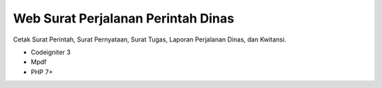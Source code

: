 ###################
Web Surat Perjalanan Perintah Dinas
###################

Cetak Surat Perintah, Surat Pernyataan, Surat Tugas, Laporan Perjalanan Dinas, dan Kwitansi.

- Codeigniter 3 
- Mpdf
- PHP 7+
